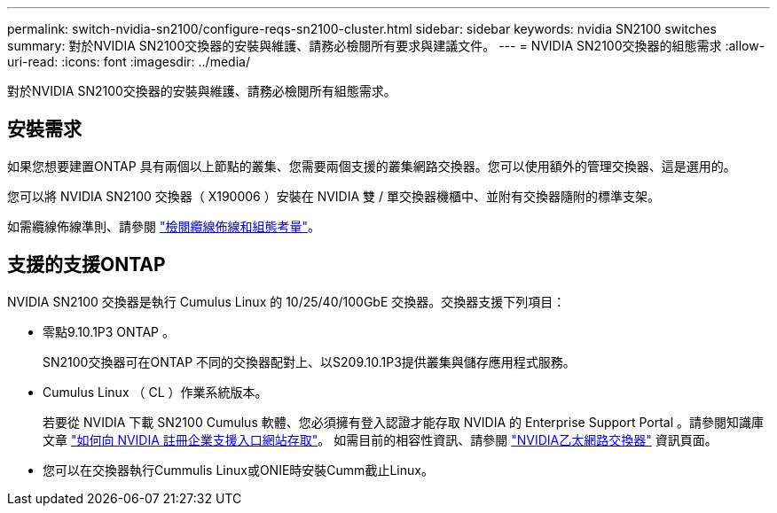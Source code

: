 ---
permalink: switch-nvidia-sn2100/configure-reqs-sn2100-cluster.html 
sidebar: sidebar 
keywords: nvidia SN2100 switches 
summary: 對於NVIDIA SN2100交換器的安裝與維護、請務必檢閱所有要求與建議文件。 
---
= NVIDIA SN2100交換器的組態需求
:allow-uri-read: 
:icons: font
:imagesdir: ../media/


[role="lead"]
對於NVIDIA SN2100交換器的安裝與維護、請務必檢閱所有組態需求。



== 安裝需求

如果您想要建置ONTAP 具有兩個以上節點的叢集、您需要兩個支援的叢集網路交換器。您可以使用額外的管理交換器、這是選用的。

您可以將 NVIDIA SN2100 交換器（ X190006 ）安裝在 NVIDIA 雙 / 單交換器機櫃中、並附有交換器隨附的標準支架。

如需纜線佈線準則、請參閱 link:cabling-considerations-sn2100-cluster.html["檢閱纜線佈線和組態考量"]。



== 支援的支援ONTAP

NVIDIA SN2100 交換器是執行 Cumulus Linux 的 10/25/40/100GbE 交換器。交換器支援下列項目：

* 零點9.10.1P3 ONTAP 。
+
SN2100交換器可在ONTAP 不同的交換器配對上、以S209.10.1P3提供叢集與儲存應用程式服務。

* Cumulus Linux （ CL ）作業系統版本。
+
若要從 NVIDIA 下載 SN2100 Cumulus 軟體、您必須擁有登入認證才能存取 NVIDIA 的 Enterprise Support Portal 。請參閱知識庫文章 https://kb.netapp.com/onprem/Switches/Nvidia/How_To_Register_With_NVIDIA_For_Enterprise_Support_Portal_Access["如何向 NVIDIA 註冊企業支援入口網站存取"^]。
如需目前的相容性資訊、請參閱 https://mysupport.netapp.com/site/info/nvidia-cluster-switch["NVIDIA乙太網路交換器"^] 資訊頁面。

* 您可以在交換器執行Cummulis Linux或ONIE時安裝Cumm截止Linux。

